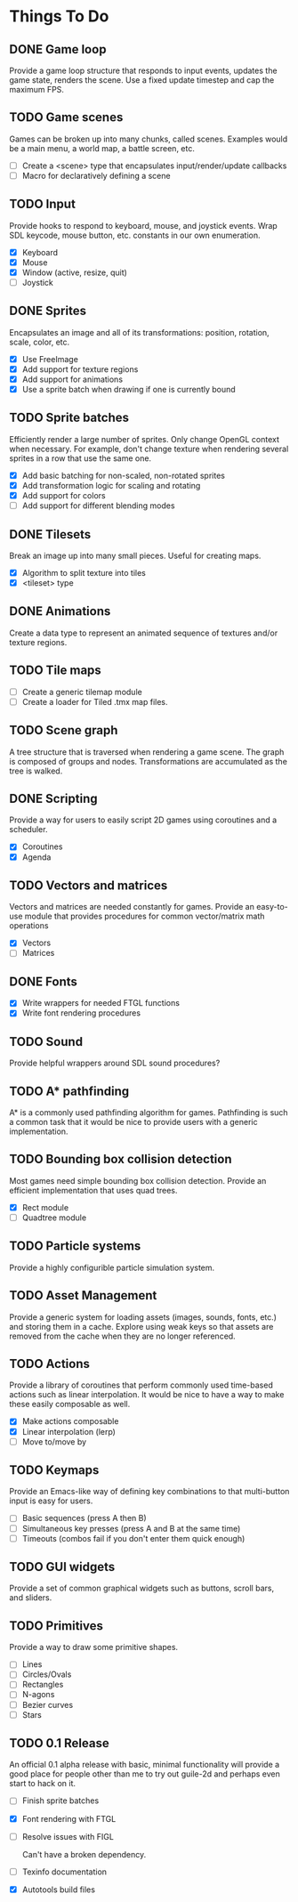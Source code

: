 * Things To Do

** DONE Game loop
   Provide a game loop structure that responds to input events,
   updates the game state, renders the scene. Use a fixed update
   timestep and cap the maximum FPS.

** TODO Game scenes
   Games can be broken up into many chunks, called scenes. Examples
   would be a main menu, a world map, a battle screen, etc.

   - [ ] Create a <scene> type that encapsulates input/render/update
     callbacks
   - [ ] Macro for declaratively defining a scene

** TODO Input
   Provide hooks to respond to keyboard, mouse, and joystick events.
   Wrap SDL keycode, mouse button, etc. constants in our own
   enumeration.

   - [X] Keyboard
   - [X] Mouse
   - [X] Window (active, resize, quit)
   - [ ] Joystick

** DONE Sprites
   Encapsulates an image and all of its transformations: position,
   rotation, scale, color, etc.

   - [X] Use FreeImage
   - [X] Add support for texture regions
   - [X] Add support for animations
   - [X] Use a sprite batch when drawing if one is currently bound

** TODO Sprite batches
   Efficiently render a large number of sprites. Only change OpenGL
   context when necessary. For example, don't change texture when
   rendering several sprites in a row that use the same one.

   - [X] Add basic batching for non-scaled, non-rotated sprites
   - [X] Add transformation logic for scaling and rotating
   - [X] Add support for colors
   - [ ] Add support for different blending modes

** DONE Tilesets
   Break an image up into many small pieces. Useful for creating maps.

   - [X] Algorithm to split texture into tiles
   - [X] <tileset> type

** DONE Animations
   Create a data type to represent an animated sequence of textures
   and/or texture regions.

** TODO Tile maps
   - [ ] Create a generic tilemap module
   - [ ] Create a loader for Tiled .tmx map files.

** TODO Scene graph
   A tree structure that is traversed when rendering a game scene.
   The graph is composed of groups and nodes. Transformations are
   accumulated as the tree is walked.

** DONE Scripting
   Provide a way for users to easily script 2D games using coroutines
   and a scheduler.

   - [X] Coroutines
   - [X] Agenda

** TODO Vectors and matrices
   Vectors and matrices are needed constantly for games. Provide an
   easy-to-use module that provides procedures for common
   vector/matrix math operations

   - [X] Vectors
   - [ ] Matrices

** DONE Fonts
   - [X] Write wrappers for needed FTGL functions
   - [X] Write font rendering procedures

** TODO Sound
   Provide helpful wrappers around SDL sound procedures?

** TODO A* pathfinding
   A* is a commonly used pathfinding algorithm for games. Pathfinding
   is such a common task that it would be nice to provide users with
   a generic implementation.

** TODO Bounding box collision detection
   Most games need simple bounding box collision detection. Provide an
   efficient implementation that uses quad trees.

   - [X] Rect module
   - [ ] Quadtree module

** TODO Particle systems
   Provide a highly configurible particle simulation system.

** TODO Asset Management
   Provide a generic system for loading assets (images, sounds, fonts,
   etc.) and storing them in a cache. Explore using weak keys so that
   assets are removed from the cache when they are no longer
   referenced.

** TODO Actions
   Provide a library of coroutines that perform commonly used
   time-based actions such as linear interpolation. It would be nice
   to have a way to make these easily composable as well.

   - [X] Make actions composable
   - [X] Linear interpolation (lerp)
   - [ ] Move to/move by

** TODO Keymaps
   Provide an Emacs-like way of defining key combinations to that
   multi-button input is easy for users.

   - [ ] Basic sequences (press A then B)
   - [ ] Simultaneous key presses (press A and B at the same time)
   - [ ] Timeouts (combos fail if you don't enter them quick enough)

** TODO GUI widgets
   Provide a set of common graphical widgets such as buttons, scroll
   bars, and sliders.

** TODO Primitives
   Provide a way to draw some primitive shapes.

   - [ ] Lines
   - [ ] Circles/Ovals
   - [ ] Rectangles
   - [ ] N-agons
   - [ ] Bezier curves
   - [ ] Stars

** TODO 0.1 Release
   An official 0.1 alpha release with basic, minimal functionality
   will provide a good place for people other than me to try out
   guile-2d and perhaps even start to hack on it.

   - [ ] Finish sprite batches
   - [X] Font rendering with FTGL
   - [ ] Resolve issues with FIGL

     Can't have a broken dependency.

   - [ ] Texinfo documentation
   - [X] Autotools build files
